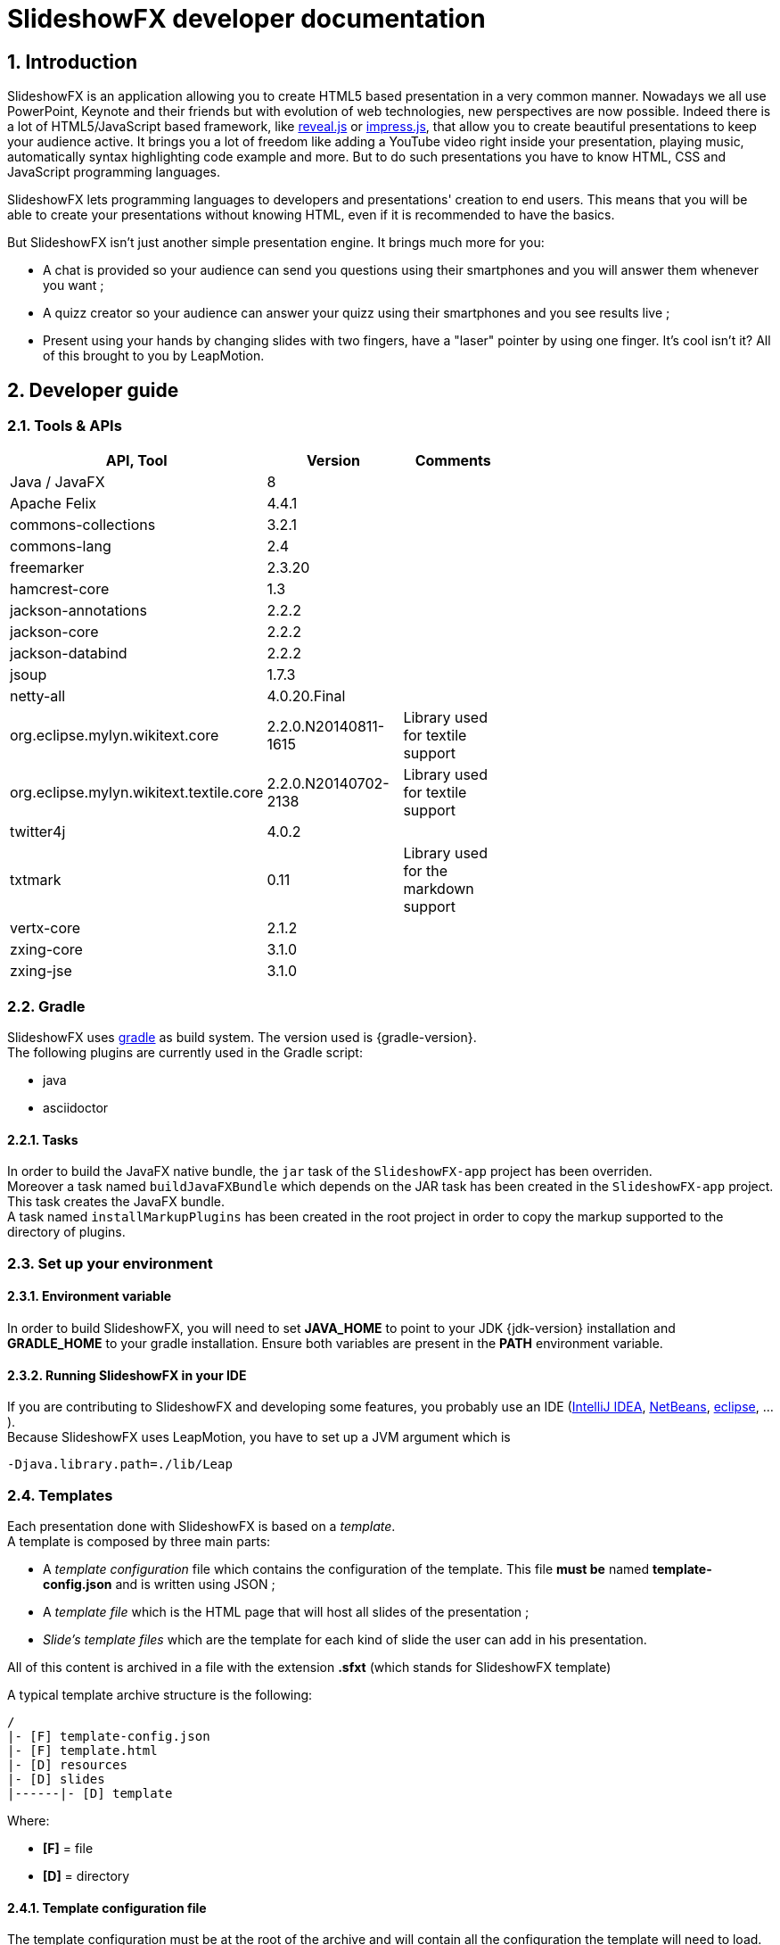 = SlideshowFX developer documentation
:linkcss:
:numbered:

== Introduction

SlideshowFX is an application allowing you to create HTML5 based presentation in a very common manner. Nowadays we all use PowerPoint, Keynote and their friends but with evolution of web technologies, new perspectives are now possible. Indeed there is a lot of HTML5/JavaScript based framework, like http://lab.hakim.se/reveal-js/[reveal.js] or https://github.com/bartaz/impress.js/[impress.js], that allow you to create beautiful presentations to keep your audience active. It brings you a lot of freedom like adding a YouTube video right inside your presentation, playing music, automatically syntax highlighting code example and more. But to do such presentations you have to know HTML, CSS and JavaScript programming languages.

SlideshowFX lets programming languages to developers and presentations' creation to end users. This means that you will be able to create your presentations without knowing HTML, even if it is recommended to have the basics.

But SlideshowFX isn't just another simple presentation engine. It brings much more for you:

- A chat is provided so your audience can send you questions using their smartphones and you will answer them whenever you want ;
- A quizz creator so your audience can answer your quizz using their smartphones and you see results live ;
- Present using your hands by changing slides with two fingers, have a "laser" pointer by using one finger. It's cool isn't it? All of this brought to you by LeapMotion.

== Developer guide

=== Tools & APIs

[options=header, width="65"]
|===
| API, Tool | Version | Comments

| Java / JavaFX | 8 |

| Apache Felix | 4.4.1 |

| commons-collections | 3.2.1 |

| commons-lang | 2.4 |

| freemarker | 2.3.20 |

| hamcrest-core | 1.3 |

| jackson-annotations | 2.2.2 |

| jackson-core | 2.2.2 |

| jackson-databind | 2.2.2 |

| jsoup | 1.7.3 |

| netty-all | 4.0.20.Final |

| org.eclipse.mylyn.wikitext.core | 2.2.0.N20140811-1615 | Library used for textile support

| org.eclipse.mylyn.wikitext.textile.core | 2.2.0.N20140702-2138 | Library used for textile support

| twitter4j | 4.0.2 |

| txtmark | 0.11 | Library used for the markdown support

| vertx-core | 2.1.2 |

| zxing-core | 3.1.0 |

| zxing-jse | 3.1.0 |

|===

=== Gradle

SlideshowFX uses http://www.gradle.org/[gradle] as build system. The version used is {gradle-version}. +
The following plugins are currently used in the Gradle script:

- java
- asciidoctor

==== Tasks

In order to build the JavaFX native bundle, the `jar` task of the `SlideshowFX-app` project has been overriden. +
Moreover a task named `buildJavaFXBundle` which depends on the JAR task has been created in the `SlideshowFX-app` project. This task creates the JavaFX bundle. +
A task named `installMarkupPlugins` has been created in the root project in order to copy the markup supported to the directory of plugins.

=== Set up your environment

==== Environment variable

In order to build SlideshowFX, you will need to set *JAVA_HOME* to point to your JDK {jdk-version} installation and *GRADLE_HOME* to your gradle installation. Ensure both variables are present in the *PATH* environment variable.

==== Running SlideshowFX in your IDE

If you are contributing to SlideshowFX and developing some features, you probably use an IDE (http://www.jetbrains.com/idea/[IntelliJ IDEA], https://netbeans.org/[NetBeans], http://www.eclipse.org/[eclipse], ...). +
Because SlideshowFX uses LeapMotion, you have to set up a JVM argument which is 
[source]
-Djava.library.path=./lib/Leap

=== Templates

Each presentation done with SlideshowFX is based on a _template_.  +
A template is composed by three main parts:

- A _template configuration_ file which contains the configuration of the template. This file *must be* named *template-config.json* and is written using JSON ;
- A _template file_ which is the HTML page that will host all slides of the presentation ;
- _Slide's template files_ which are the template for each kind of slide the user can add in his presentation.

All of this content is archived in a file with the extension *.sfxt* (which stands for SlideshowFX template)

A typical template archive structure is the following:
[source]
----
/
|- [F] template-config.json
|- [F] template.html
|- [D] resources
|- [D] slides
|------|- [D] template
----

Where:

- *[F]* = file
- *[D]* = directory

==== Template configuration file

The template configuration must be at the root of the archive and will contain all the configuration the template will need to load. An example is show below:
[source]
----
{
  "template" : {
    "name": "My first template",
    "file" : "template.html",
    "js-object" : "sfx",
    "resources-directory" : "resources",

    "methods" : [
      {
        "type" : "GET_CURRENT_SLIDE",
        "name" : "slideShowFXGetCurrentSlide"
      }
    ],

    "slides" : {
      "configuration" : {
        "slides-container" : "slideshowfx-slides-div",
        "slide-id-prefix" : "slide-",
        "template-directory" : "slides/template",
        "presentation-directory" : "slides/presentation",
        "thumbnail-directory" : "slides/presentation/thumbnails"
      },
      "slides-definition" : [
        {
          "id" : 1,
          "name" : "Title",
          "file" : "title.html",
          "dynamic-ids" : [
            "${slideIdPrefix}${slideNumber}",
            "${slideNumber}-title",
            "${slideNumber}-subtitle",
            "${slideNumber}-author",
            "${slideNumber}-twitter",
          ]
        },
        {
          "id" : 2,
          "name" : "Title and content",
          "file" : "title_content.html",
          "dynamic-ids" : [
            "${slideIdPrefix}${slideNumber}",
            "${slideNumber}-title",
            "${slideNumber}-text"
          ]
        },
        {
          "id" : 3,
          "name" : "Empty",
          "file" : "empty.html",
          "dynamic-ids" : [
            "${slideIdPrefix}${slideNumber}",
            "${dslideNumber}-content"
          ],
          "dynamic-attributes" : [
            {
              "attribute" : "data-x",
              "template-expression" : "slideDataX",
              "prompt-message" : "Enter X position of the slide:"
            },
            {
              "attribute" : "data-y",
              "template-expression" : "slideDataY",
              "prompt-message" : "Enter Y position of the slide:"
            }
          ]
        }
      ]
    }
  }
}
----

The complete configuration is wrapped into a *template* JSON object. This object is described as below:

* *name* : the name of the template
* *file* : the HTML file that is the template, which will host the slides
* *js-object* : is the name JavaScript object that will be used to callback to SlideshowFX
* *slides-container* : is the ID of the HTML markup that will contain the slides
* *resources-directory* : the folder that will contain the resources of the presentation, typically images file, sounds, etc
* *methods* : indicates the name of methods that are required and called by SlideshowFX. Method with the type *GET_CURRENT_SLIDE* is mandatory.
** *type* : the code that identifies the method for SlideshowFX. Currently one type is defined:
*** *GET_CURRENT_SLIDE* : this type represents the methods that will return the ID of the current displayed slide. The implementation is specific for each HTLM presentation framework.
** *name* : the name of the method that will be called.
* *slides* : define the configuration of slides inside the presentation, as well as their template
** *configuration* : JSON object that will contain the configuration of the slides
*** *slide-id-prefix* : is a prefix that will be placed in the ID attribute of an HTML slide element, prefixing the slide number
*** *template-directory* : the directory that will contain the slide’s templates
*** *presentation-directory* : the directory that will contain the slides of the presentation, created by the user
*** *thumbnail-directory* : the directory that will contain the thumbnail of each slide created by the user
** *slides-definition* : a JSON array that will contain the definition of each slide template as a JSON object with the following structure:
*** *id* : the ID of the slide
*** *name* : the name of the slide that will be displayed in SlideshowFX in the lst of available slide’s type
*** *file* : the template file of the slide
*** *dynamic-ids* : a JSON array composed of JSON string that lists all the HTML IDs that can be generated when a slide is created in the presentation. It is mainly used for copying a slide inside the application
*** *dynamic-attributes* : a JSON array composed of JSON object describing the attributes that can be dynamically created when creating a slide by prompting its value to the user. Each object is structured as follow:
**** *attribute* : the name of the attribute
**** *template-expression* : the name of the template token. It is the Velocity token without the dollar sign.
**** *prompt-message* : the message displayed to the user asking the value of the attribute.

==== Template file

The template file is the file that will host all slides, include all JavaScript libraries, CSS files and so on. In order to work, you have to:

- insert the Velocity token *$\{sfxCallback\}* inside a *script* code block
- insert the template engine token token *$\{sfxContentDefiner\}* inside a *script* block
- insert the template engine token token *$\{sfxQuizzCaller\}* inside a *script* block
- define an ID for the HTML element that will host all slides
- insert the following javaScript function with the right implementation for changing slides using https://www.leapmotion.com/[LeapMotion]

[source,javascript]
----
function slideshowFXLeap(keyCode) {
  // Manage the LEFT and RIGHT key codes for changing slides
}
----

- insert the JavaScript function that will return the current slide

==== Slide’s template file

The template of a slide will define what HTML element a slide is. In some frameworks it will be a *section* markup, in others a *div* and so on. In order to create a template, you will have to respect some pre-requisites:

- The slide markup must have its ID attribute set to *$\{slideIdPrefix\}$\{slideNumber}*
- Each element that is editable by the user must have an ID attribute composed of the slide number and a discriminator. An example of the title of the slide:
[source,html]
<h1 id="${slideNumber}-title"></h1>
- Each element that is editable by the user must have the *ondblclick* attribute set to *$\{sfxCallback\}*
- If dynamic attributes are needed, they can be defined like the following. Note that for this example, template-expression are *slideDataX* and *slideDataY*
[source,html]
<section ${slideDataX} ${slideDataY}></section>

==== Valid template engine tokens

The following template engine tokens are available for SlideshowFX:

* *$\{slideIdPrefix\}* indicates the prefix that will be placed before the slide number for each slide
* *$\{slideNumber\}* indicates the slide number generated by SlideshowFX
* *$\{sfxCallback\}* indicates the function that will call SlideshowFX from JavaScript
* *$\{sfxContentDefiner\}* indicates the JavaScript function that SlideshowFX will call in order to define the content of an element inside a slide
* *$\{sfxQuizzCaller\}* indicates the functions that will inserted to perform operations for a quizz

=== Presentations

Presentations made with SlideshowFX are an archive with the *.sfx* extension. The archive contains:

- The whole template structure
- The *presentation.html* file which is the whole presentation
- The *presentation-config.json* which is the whole configuration of the presentation

==== Configuration file

The configuration of the presentation is wrapped into an JSON configuration file named *presentation-config.json*. Here is a configuration example:
[source]
----
{
  "presentation": {
    "slides": [
      {
        "template-id": 1,
        "id": "slide-1400836547234",
        "number": "1400836547234",
        "elements": [
          {
            "element-id": "1400836547234-author",
            "original-content-code": "HTML",
            "original-content": "<content encoded in Base64>",
            "html-content": "<content encoded in Base64>"
          },
          {
            "element-id": "1400836547234-twitter",
            "original-content-code": "HTML",
            "original-content": "Q<content encoded in Base64>",
            "html-content": "<content encoded in Base64>"
          },
          {
            "element-id": "1400836547234-title",
            "original-content-code": "HTML",
            "original-content": "<content encoded in Base64>",
            "html-content": "<content encoded in Base64>"
          },
          {
            "element-id": "1400836547234-subtitle",
            "original-content-code": "HTML",
            "original-content": "<content encoded in Base64>",
            "html-content": "<content encoded in Base64>"
          }
        ]
      },
      {
        "template-id": 2,
        "id": "slide-1400836587307",
        "number": "1400836587307",
        "elements": [
          {
            "element-id": "1400836587307-title",
            "original-content-code": "HTML",
            "original-content": "<content encoded in Base64>",
            "html-content": "<content encoded in Base64>"
          },
          {
            "element-id": "1400836587307-text",
            "original-content-code": "TEXTILE",
            "original-content": "<content encoded in Base64>",
            "html-content": "<content encoded in Base64>"
          }
        ]
      }
    ]
  }
}
----

The *presentation* JSON object is described below:

* *slides* : the JSON array that will contain a JSON object for each slide of the presentation
** *template-id* : the ID of the Slide that serves as template
** *id* : the ID of the slide
** *number* : the slide number
** *elements* : the array containing a JSON object for each element defined in the slide
*** *element-id* : the ID of the slide element
*** *original-content-code* : the code of the markup syntax used
*** *original-content* : the orginal content of the element encoded in Base64. This syntax of the content must correspond to the content code
*** *html-content* : the original content converted in HTML encoded in Base64